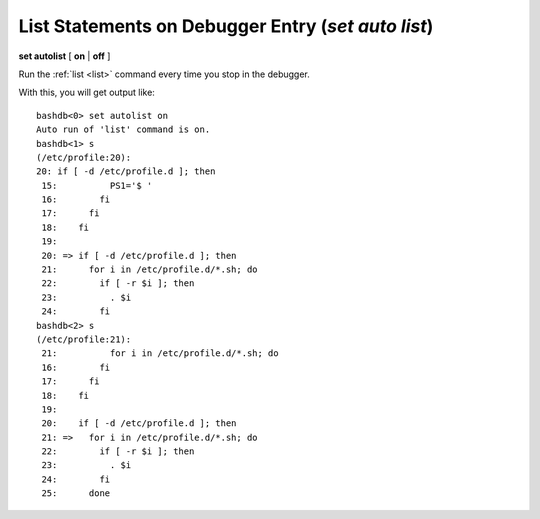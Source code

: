 .. index:: set; autolist
.. _set_autolist:

List Statements on Debugger Entry (`set auto list`)
---------------------------------------------------

**set autolist** [ **on** | **off** ]

Run the :ref:`list <list>` command every time you stop in the
debugger.

With this, you will get output like:

::

    bashdb<0> set autolist on
    Auto run of 'list' command is on.
    bashdb<1> s
    (/etc/profile:20):
    20:	if [ -d /etc/profile.d ]; then
     15:          PS1='$ '
     16:        fi
     17:      fi
     18:    fi
     19:
     20: => if [ -d /etc/profile.d ]; then
     21:      for i in /etc/profile.d/*.sh; do
     22:        if [ -r $i ]; then
     23:          . $i
     24:        fi
    bashdb<2> s
    (/etc/profile:21):
     21:	  for i in /etc/profile.d/*.sh; do
     16:        fi
     17:      fi
     18:    fi
     19:
     20:    if [ -d /etc/profile.d ]; then
     21: =>   for i in /etc/profile.d/*.sh; do
     22:        if [ -r $i ]; then
     23:          . $i
     24:        fi
     25:      done

.. seealso::

   :ref:`show autolist <show_autolist>`
